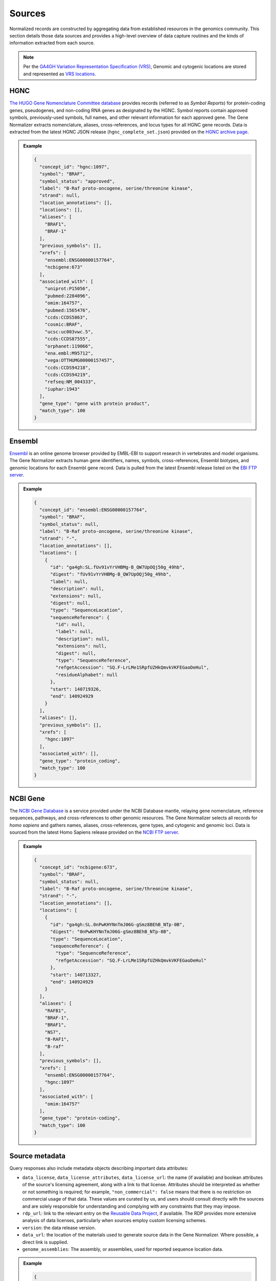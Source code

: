 .. _sources:

Sources
=======

Normalized records are constructed by aggregating data from established resources in the genomics community. This section details those data sources and provides a high-level overview of data capture routines and the kinds of information extracted from each source.

.. note::

   Per the `GA4GH Variation Representation Specification (VRS) <https://vrs.ga4gh.org/en/stable/>`_, Genomic and cytogenic locations are stored and represented as `VRS locations <https://vrs.ga4gh.org/en/stable/terms_and_model.html#location>`_.

HGNC
----

`The HUGO Gene Nomenclature Committee database <https://www.genenames.org/>`_ provides records (referred to as *Symbol Reports*) for protein-coding genes, pseudogenes, and non-coding RNA genes as designated by the HGNC. Symbol reports contain approved symbols, previously-used symbols, full names, and other relevant information for each approved gene. The Gene Normalizer extracts nomenclature, aliases, cross-references, and locus types for all HGNC gene records. Data is extracted from the latest HGNC JSON release (``hgnc_complete_set.json``) provided on the `HGNC archive page <https://www.genenames.org/download/archive/>`_.

.. admonition:: Example

  .. code-block:: json

   {
     "concept_id": "hgnc:1097",
     "symbol": "BRAF",
     "symbol_status": "approved",
     "label": "B-Raf proto-oncogene, serine/threonine kinase",
     "strand": null,
     "location_annotations": [],
     "locations": [],
     "aliases": [
       "BRAF1",
       "BRAF-1"
     ],
     "previous_symbols": [],
     "xrefs": [
       "ensembl:ENSG00000157764",
       "ncbigene:673"
     ],
     "associated_with": [
       "uniprot:P15056",
       "pubmed:2284096",
       "omim:164757",
       "pubmed:1565476",
       "ccds:CCDS5863",
       "cosmic:BRAF",
       "ucsc:uc003vwc.5",
       "ccds:CCDS87555",
       "orphanet:119066",
       "ena.embl:M95712",
       "vega:OTTHUMG00000157457",
       "ccds:CCDS94218",
       "ccds:CCDS94219",
       "refseq:NM_004333",
       "iuphar:1943"
     ],
     "gene_type": "gene with protein product",
     "match_type": 100
   }

Ensembl
-------

`Ensembl <https://ensembl.org>`_ is an online genome browser provided by EMBL-EBI to support research in vertebrates and model organisms. The Gene Normalizer extracts human gene identifiers, names, symbols, cross-references, Ensembl biotypes, and genomic locations for each Ensembl gene record. Data is pulled from the latest Ensembl release listed on the `EBI FTP server <https://ftp.ensembl.org/pub/current_gff3/homo_sapiens/Homo_sapiens.GRCh38.109.gff3.gz>`_.

.. admonition:: Example

  .. code-block:: json

   {
     "concept_id": "ensembl:ENSG00000157764",
     "symbol": "BRAF",
     "symbol_status": null,
     "label": "B-Raf proto-oncogene, serine/threonine kinase",
     "strand": "-",
     "location_annotations": [],
     "locations": [
       {
         "id": "ga4gh:SL.fUv91vYrVHBMg-B_QW7UpOQj50g_49hb",
         "digest": "fUv91vYrVHBMg-B_QW7UpOQj50g_49hb",
         "label": null,
         "description": null,
         "extensions": null,
         "digest": null,
         "type": "SequenceLocation",
         "sequenceReference": {
           "id": null,
           "label": null,
           "description": null,
           "extensions": null,
           "digest": null,
           "type": "SequenceReference",
           "refgetAccession": "SQ.F-LrLMe1SRpfUZHkQmvkVKFEGaoDeHul",
           "residueAlphabet": null
         },
         "start": 140719326,
         "end": 140924929
       }
     ],
     "aliases": [],
     "previous_symbols": [],
     "xrefs": [
       "hgnc:1097"
     ],
     "associated_with": [],
     "gene_type": "protein_coding",
     "match_type": 100
   }

NCBI Gene
---------

The `NCBI Gene Database <https://www.ncbi.nlm.nih.gov/gene/>`_ is a service provided under the NCBI Database mantle, relaying gene nomenclature, reference sequences, pathways, and cross-references to other genomic resources. The Gene Normalizer selects all records for *homo sapiens* and gathers names, aliases, cross-references, gene types, and cytogenic and genomic loci. Data is sourced from the latest Homo Sapiens release provided on the `NCBI FTP server <https://ftp.ncbi.nlm.nih.gov/gene/DATA/GENE_INFO/Mammalia/>`_.

.. admonition:: Example

  .. code-block:: json

    {
      "concept_id": "ncbigene:673",
      "symbol": "BRAF",
      "symbol_status": null,
      "label": "B-Raf proto-oncogene, serine/threonine kinase",
      "strand": "-",
      "location_annotations": [],
      "locations": [
        {
          "id": "ga4gh:SL.0nPwKHYNnTmJ06G-gSmz8BEhB_NTp-0B",
          "digest": "0nPwKHYNnTmJ06G-gSmz8BEhB_NTp-0B",
          "type": "SequenceLocation",
          "sequenceReference": {
            "type": "SequenceReference",
            "refgetAccession": "SQ.F-LrLMe1SRpfUZHkQmvkVKFEGaoDeHul"
          },
          "start": 140713327,
          "end": 140924929
        }
      ],
      "aliases": [
        "RAFB1",
        "BRAF-1",
        "BRAF1",
        "NS7",
        "B-RAF1",
        "B-raf"
      ],
      "previous_symbols": [],
      "xrefs": [
        "ensembl:ENSG00000157764",
        "hgnc:1097"
      ],
      "associated_with": [
        "omim:164757"
      ],
      "gene_type": "protein-coding",
      "match_type": 100
    }

Source metadata
---------------

Query responses also include metadata objects describing important data attributes:

* ``data_license``, ``data_license_attributes``, ``data_license_url``: the name (if available) and boolean attributes of the source's licensing agreement, along with a link to that license. Attributes should be interpreted as whether or not something is required; for example, ``"non_commercial": false`` means that there is no restriction on commercial usage of that data. These values are curated by us, and users should consult directly with the sources and are solely responsible for understanding and complying with any constraints that they may impose.
* ``rdp_url``: link to the relevant entry on the `Reusable Data Project <https://reusabledata.org/>`_, if available. The RDP provides more extensive analysis of data licenses, particularly when sources employ custom licensing schemes.
* ``version``: the data release version.
* ``data_url``: the location of the materials used to generate source data in the Gene Normalizer. Where possible, a direct link is supplied.
* ``genome_assemblies``: The assembly, or assemblies, used for reported sequence location data.

.. admonition:: Example

  .. code-block:: json

   {
     "data_license": "custom",
     "data_license_url": "https://www.ncbi.nlm.nih.gov/home/about/policies/",
     "version": "20230929",
     "data_url": {
       "info_file": "ftp.ncbi.nlm.nih.govgene/DATA/GENE_INFO/Mammalia/Homo_sapiens.gene_info.gz",
       "history_file": "ftp.ncbi.nlm.nih.govgene/DATA/gene_history.gz",
       "assembly_file": "ftp.ncbi.nlm.nih.govgenomes/refseq/vertebrate_mammalian/Homo_sapiens/latest_assembly_versions/"
     },
     "rdp_url": "https://reusabledata.org/ncbi-gene.html",
     "data_license_attributes": {
       "non_commercial": false,
       "attribution": false,
       "share_alike": false
     },
     "genome_assemblies": [
       "GRCh38.p14"
     ]
   }
